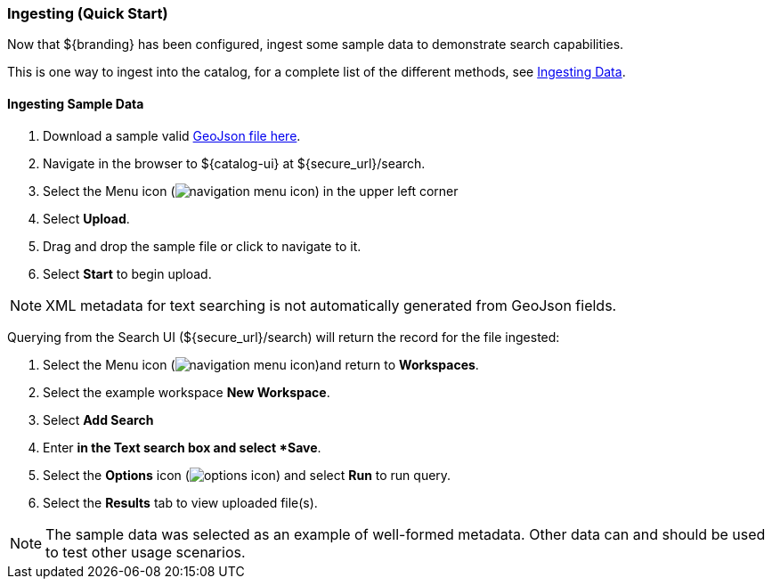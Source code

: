 
=== Ingesting (Quick Start)

Now that ${branding} has been configured, ingest some sample data to demonstrate search capabilities.

This is one way to ingest into the catalog, for a complete list of the different methods, see <<_ingesting_data,Ingesting Data>>.

==== Ingesting Sample Data

. Download a sample valid https://codice.atlassian.net/wiki/download/attachments/1179756/geojson_valid.json?version=1&modificationDate=1368249436010&api=v2[GeoJson file here].
. Navigate in the browser to ${catalog-ui} at ${secure_url}/search.
. Select the Menu icon (image:navigation-menu-icon.png[]) in the upper left corner
. Select *Upload*.
. Drag and drop the sample file or click to navigate to it.
. Select *Start* to begin upload.

[NOTE]
====
XML metadata for text searching is not automatically generated from GeoJson fields.
====

Querying from the Search UI (${secure_url}/search) will return the record for the file ingested:

. Select the Menu icon (image:navigation-menu-icon.png[])and return to *Workspaces*.
. Select the example workspace *New Workspace*.
. Select *Add Search*
. Enter `*` in the Text search box and select *Save*.
. Select the *Options* icon (image:options-icon.png[]) and select *Run* to run query.
. Select the *Results* tab to view uploaded file(s).

[NOTE]
====
The sample data was selected as an example of well-formed metadata.
Other data can and should be used to test other usage scenarios.
====
